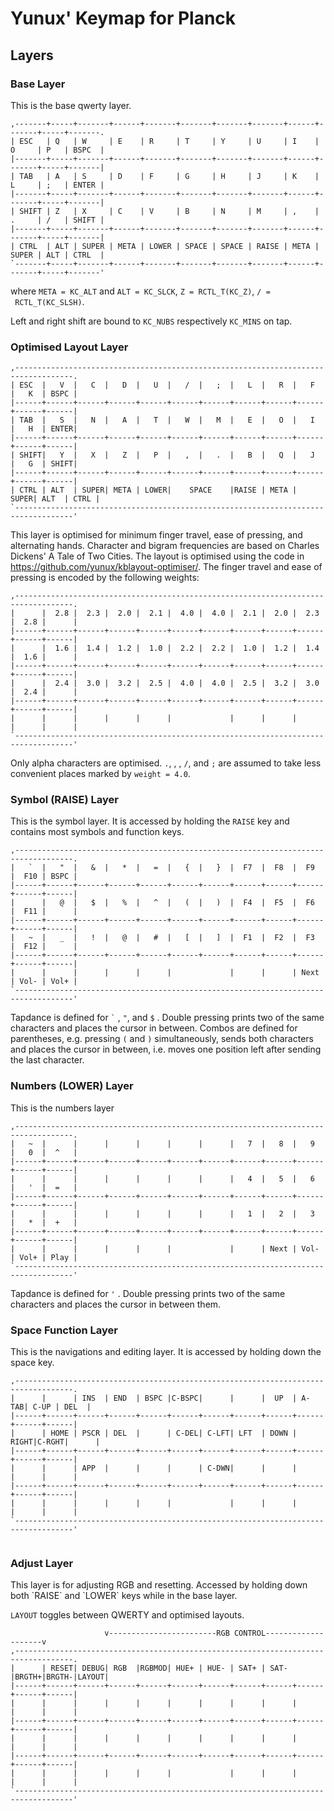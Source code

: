 * Yunux' Keymap for Planck

** Layers
*** Base Layer
	This is the base qwerty layer.

 #+begin_src
 ,-------+-----+-------+------+-------+-------+-------+-------+------+-------+-----+-------.
 | ESC   | Q   | W     | E    | R     | T     | Y     | U     | I    | O     | P   | BSPC  |
 |-------+-----+-------+------+-------+-------+-------+-------+------+-------+-----+-------|
 | TAB   | A   | S     | D    | F     | G     | H     | J     | K    | L     | ;   | ENTER |
 |-------+-----+-------+------+-------+-------+-------+-------+------+-------+-----+-------|
 | SHIFT | Z   | X     | C    | V     | B     | N     | M     | ,    | .     | /   | SHIFT |
 |-------+-----+-------+------+-------+-------+-------+-------+------+-------+-----+-------|
 | CTRL  | ALT | SUPER | META | LOWER | SPACE | SPACE | RAISE | META | SUPER | ALT | CTRL  |
 `-------+-----+-------+------+-------+-------+-------+-------+------+-------+-----+-------'
 #+end_src

 where 
 ~META = KC_ALT~ and ~ALT = KC_SLCK~, ~Z = RCTL_T(KC_Z)~, ~/ =
 RCTL_T(KC_SLSH)~.

 Left and right shift are bound to ~KC_NUBS~ respectively ~KC_MINS~ on tap.
 
*** Optimised Layout Layer

 #+begin_src
 ,-----------------------------------------------------------------------------------.
 | ESC  |   V  |   C  |   D  |   U  |   /  |   ;  |   L  |   R  |   F  |   K  | BSPC |
 |------+------+------+------+------+------+------+------+------+------+------+------|
 | TAB  |   S  |   N  |   A  |   T  |   W  |   M  |   E  |   O  |   I  |   H  | ENTER|
 |------+------+------+------+------+------+------+------+------+------+------+------|
 | SHIFT|   Y  |   X  |   Z  |   P  |   ,  |   .  |   B  |   Q  |   J  |   G  | SHIFT|
 |------+------+------+------+------+------+------+------+------+------+------+------|
 | CTRL | ALT  | SUPER| META | LOWER|    SPACE    |RAISE | META | SUPER| ALT  | CTRL |
 `-----------------------------------------------------------------------------------'
#+end_src

This layer is optimised for minimum finger travel, ease of pressing, and alternating hands.  Character and bigram frequencies are based on Charles Dickens' A Tale of Two Cities.  The layout is optimised using the code in https://github.com/yunux/kblayout-optimiser/.  The finger travel and ease of pressing is encoded by the following weights:

 #+begin_src
 ,-----------------------------------------------------------------------------------.
 |      |  2.8 |  2.3 |  2.0 |  2.1 |  4.0 |  4.0 |  2.1 |  2.0 |  2.3 |  2.8 |      |
 |------+------+------+------+------+------+------+------+------+------+------+------|
 |      |  1.6 |  1.4 |  1.2 |  1.0 |  2.2 |  2.2 |  1.0 |  1.2 |  1.4 |  1.6 |      |
 |------+------+------+------+------+------+------+------+------+------+------+------|
 |      |  2.4 |  3.0 |  3.2 |  2.5 |  4.0 |  4.0 |  2.5 |  3.2 |  3.0 |  2.4 |      |
 |------+------+------+------+------+------+------+------+------+------+------+------|
 |      |      |      |      |      |             |      |      |      |      |      |
 `-----------------------------------------------------------------------------------'
 #+end_src
 
 Only alpha characters are optimised. =.=, , , =/=, and =;= are assumed to take less convenient places marked by =weight = 4.0=.
 


*** Symbol (RAISE) Layer

 This is the symbol layer. It is accessed by holding the ~RAISE~ key and contains most symbols and function keys.
 
 #+begin_src
 ,-----------------------------------------------------------------------------------.
 |   `  |   "  |   &  |   *  |   =  |   {  |   }  |  F7  |  F8  |  F9  |  F10 | BSPC |
 |------+------+------+------+------+------+------+------+------+------+------+------|
 |      |   @  |   $  |   %  |   ^  |   (  |   )  |  F4  |  F5  |  F6  |  F11 |      |
 |------+------+------+------+------+------+------+------+------+------+------+------|
 |   ~  |   _  |   !  |   @  |   #  |   [  |   ]  |  F1  |  F2  |  F3  |  F12 |      |
 |------+------+------+------+------+------+------+------+------+------+------+------|
 |      |      |      |      |      |             |      |      | Next | Vol- | Vol+ |
 `-----------------------------------------------------------------------------------'
 #+end_src

Tapdance is defined for =`= , ="=, and ~$~ .  Double pressing prints two of the same characters and places the cursor in between. Combos are defined for parentheses, e.g. pressing ~(~ and ~)~ simultaneously, sends both characters and places the cursor in between, i.e. moves one position left after sending the last character.

*** Numbers (LOWER) Layer
This is the numbers layer

#+begin_src 
 ,-----------------------------------------------------------------------------------.
 |   ~  |      |      |      |      |      |      |   7  |   8  |   9  |   0  |  ^   |
 |------+------+------+------+------+------+------+------+------+------+------+------|
 |      |      |      |      |      |      |      |   4  |   5  |   6  |   '  |  =   |
 |------+------+------+------+------+------+------+------+------+------+------+------|
 |      |      |      |      |      |      |      |   1  |   2  |   3  |   *  |  +   |
 |------+------+------+------+------+------+------+------+------+------+------+------|
 |      |      |      |      |      |             |      | Next | Vol- | Vol+ | Play |
 `-----------------------------------------------------------------------------------'
#+end_src

Tapdance is defined for ~'~ .  Double pressing prints two of the same characters and places the cursor in between them.

*** Space Function Layer
This is the navigations and editing layer.  It is accessed by holding down the space key.

#+begin_src 
 ,-----------------------------------------------------------------------------------.
 |      |      | INS  | END  | BSPC |C-BSPC|      |      |  UP  | A-TAB| C-UP | DEL  |
 |------+------+------+------+------+------+------+------+------+------+------+------|
 |      | HOME | PSCR | DEL  |      | C-DEL| C-LFT| LFT  | DOWN | RIGHT|C-RGHT|      |
 |------+------+------+------+------+------+------+------+------+------+------+------|
 |      |      | APP  |      |      |      | C-DWN|      |      |      |      |      |
 |------+------+------+------+------+------+------+------+------+------+------+------|
 |      |      |      |      |      |             |      |      |      |      |      |
 `-----------------------------------------------------------------------------------'

#+end_src


*** Adjust Layer
This layer is for adjusting RGB and resetting.  Accessed by holding
down both `RAISE` and `LOWER` keys while in the base layer.

=LAYOUT= toggles between QWERTY and optimised layouts.

#+begin_src 
                      v------------------------RGB CONTROL--------------------v
 ,-----------------------------------------------------------------------------------.
 |      | RESET| DEBUG| RGB  |RGBMOD| HUE+ | HUE- | SAT+ | SAT- |BRGTH+|BRGTH-|LAYOUT|
 |------+------+------+------+------+------+------+------+------+------+------+------|
 |      |      |      |      |      |      |      |      |      |      |      |      |
 |------+------+------+------+------+------+------+------+------+------+------+------|
 |      |      |      |      |      |      |      |      |      |      |      |      |
 |------+------+------+------+------+------+------+------+------+------+------+------|
 |      |      |      |      |      |             |      |      |      |      |      |
 `-----------------------------------------------------------------------------------'
#+end_src
